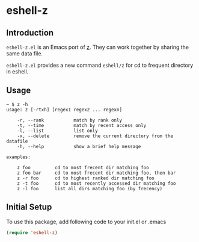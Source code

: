 * eshell-z
** Introduction
=eshell-z.el= is an Emacs port of [[https://github.com/rupa/z][z]]. They can work together by sharing the same data file.

=eshell-z.el= provides a new command =eshell/z= for cd to frequent directory
in eshell.

** Usage
#+BEGIN_SRC
~ $ z -h
usage: z [-rtxh] [regex1 regex2 ... regexn]

    -r, --rank           match by rank only
    -t, --time           match by recent access only
    -l, --list           list only
    -x, --delete         remove the current directory from the datafile
    -h, --help           show a brief help message

examples:

    z foo         cd to most frecent dir matching foo
    z foo bar     cd to most frecent dir matching foo, then bar
    z -r foo      cd to highest ranked dir matching foo
    z -t foo      cd to most recently accessed dir matching foo
    z -l foo      list all dirs matching foo (by frecency)
#+END_SRC

** Initial Setup
To use this package, add following code to your init.el or .emacs
#+BEGIN_SRC emacs-lisp
(require 'eshell-z)
#+END_SRC

